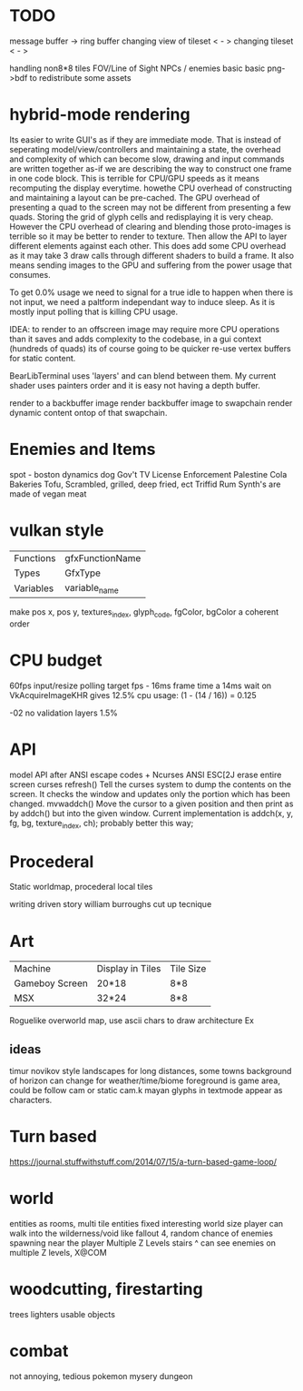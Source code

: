 * TODO

message buffer -> ring buffer
changing view of tileset < - >
changing tileset < - >

handling non8*8 tiles
FOV/Line of Sight
NPCs / enemies basic basic
png->bdf to redistribute some assets

* hybrid-mode rendering
Its easier to write GUI's as if they are immediate mode. That is
instead of seperating model/view/controllers and maintaining a state,
the overhead and complexity of which can become slow, drawing and input commands are written together as-if we are describing the way to construct one frame in one code block. This is terrible for CPU/GPU speeds as it means recomputing the display everytime.
howethe CPU overhead of constructing and maintaining a layout can
be pre-cached. The GPU overhead of presenting a quad to the screen may not be different from presenting a few quads. Storing the grid of glyph cells and redisplaying it is very cheap. However the CPU overhead of clearing and blending those proto-images is terrible so it may be better to render to texture. Then allow the API to layer different elements against each other. This does add some CPU overhead as it may take 3 draw calls through different shaders to build a frame. It also means sending images to the GPU and suffering from the power usage that consumes.

To get 0.0% usage we need to signal for a true idle to happen when there is not input, we need a paltform independant way to induce sleep.
As it is mostly input polling that is killing CPU usage.

IDEA: to render to an offscreen image may require more CPU operations
than it saves and adds complexity to the codebase, in a gui context (hundreds of quads) its of course going to be quicker re-use vertex buffers for static content.

BearLibTerminal uses 'layers' and can blend between them. My current shader uses painters order and it is easy not having a depth buffer.

render to a backbuffer image
render backbuffer image to swapchain
render dynamic content ontop of that swapchain.

* Enemies and Items
spot - boston dynamics dog
Gov't TV License Enforcement 
Palestine Cola
Bakeries
Tofu, Scrambled, grilled, deep fried, ect
Triffid Rum
Synth's are made of vegan meat

* vulkan style
| Functions | gfxFunctionName |
| Types     | GfxType         |
| Variables | variable_name   |
make pos x, pos y, textures_index, glyph_code, fgColor, bgColor
a coherent order

* CPU budget
60fps input/resize polling target fps - 16ms frame time
a 14ms wait on VkAcquireImageKHR gives 12.5% cpu usage:
    (1 - (14 / 16)) = 0.125

-02 no validation layers 1.5% 

* API
model API after ANSI escape codes + Ncurses
ANSI     ESC[2J      erase entire screen
curses   refresh()   Tell the curses system to dump the contents on the screen. It checks the window and updates only the portion which has been changed.
mvwaddch()	Move the cursor to a given position and then print as by addch() but into the given window.
Current implementation is addch(x, y, fg, bg, texture_index, ch);
probably better this way;

* Procederal
Static worldmap, procederal local tiles

writing driven story
william burroughs cut up tecnique

* Art

| Machine        | Display in Tiles   | Tile Size |
| Gameboy Screen | 20*18              | 8*8       |
| MSX            | 32*24              | 8*8       |

Roguelike overworld map, use ascii chars to draw architecture
Ex

** ideas
timur novikov style landscapes for long distances, some towns
background of horizon can change for weather/time/biome
foreground is game area, could be follow cam or static cam.k
mayan glyphs in textmode appear as characters.



* Turn based
https://journal.stuffwithstuff.com/2014/07/15/a-turn-based-game-loop/

* world
entities as rooms, multi tile entities
fixed interesting world size
player can walk into the wilderness/void like fallout 4, random chance of enemies spawning near the player
Multiple Z Levels
   stairs ^
can see enemies on multiple Z levels, X@COM

* woodcutting, firestarting
trees
lighters
usable objects

* combat
not annoying, tedious
pokemon mysery dungeon
